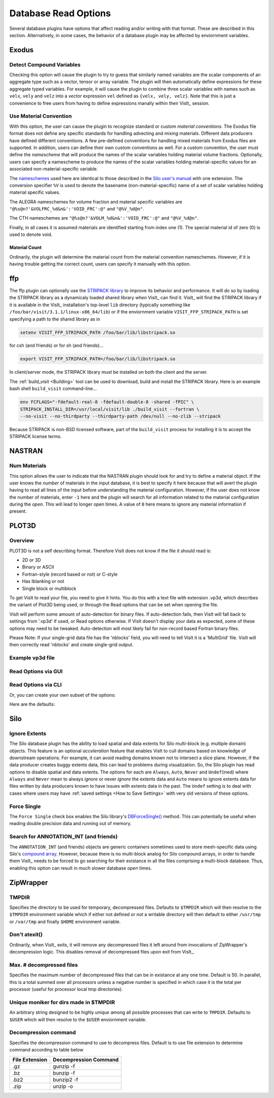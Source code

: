 .. _Read_Write_Options:

Database Read Options
---------------------
Several database plugins have options that affect reading and/or writing with that
format. These are described in this section. Alternatively, in some cases, the
behavior of a database plugin may be affected by enviornment variables.

Exodus
~~~~~~

Detect Compound Variables
"""""""""""""""""""""""""

Checking this option will cause the plugin to try to guess that similarly named
variables are the scalar components of an aggregate type such as a vector,
tensor or array variable. The plugin will then automatically define expressions
for these aggregate typed variables. For example, it will cause the plugin to
combine three scalar variables with names such as ``velx``, ``vely`` and ``velz``
into a *vector* expression ``vel`` defined as ``{velx, vely, velz}``. Note that
this is just a convenience to free users from having to define expressions
manally within their VisIt_ session.

Use Material Convention
"""""""""""""""""""""""

With this option, the user can cause the plugin to recognize standard or custom
*material conventions*. The Exodus file format does not define any specific
standards for handling advecting and *mixing* materials. Different data
producers have defined different conventions. A few pre-defined conventions for
handling mixed materials from Exodus files are supported. In addition, users can
define their own custom conventions as well. For a custom convention, the user
must define the *namescheme* that will produce the names of the scalar variables
holding material volume fractions. Optionally, users can specify a namescheme to
produce the names of the scalar variables holding material-specific values for an
associated non-material-specific variable.

The
`nameschemes <https://wci.llnl.gov/content/assets/docs/simulation/computer-codes/silo/LLNL-SM-654357.pdf?#page=226>`_
used here are identical to those described in the
`Silo user's manual <https://wci.llnl.gov/content/assets/docs/simulation/computer-codes/silo/LLNL-SM-654357.pdf>`_
with one extension. The conversion specifier ``%V`` is used to denote the basename
(non-material-specific) name of a set of scalar variables holding material
specific values.

The ALEGRA nameschemes for volume fraction and material specific variables are
``"@%s@n?'&VOLFRC_%d&n&':'VOID_FRC':@"`` and ``"@%V_%d@n"``.

The CTH nameschemes are ``"@%s@n?'&VOLM_%d&n&':'VOID_FRC':@"`` and ``"@%V_%d@n"``.

Finally, in all cases it is assumed materials are identified starting from index
one (1).  The special material id of zero (0) is used to denote void.

Material Count
++++++++++++++

Ordinarily, the plugin will determine the material count from the material
convention nameschemes. However, if it is having trouble getting the correct
count, users can specify it manually with this option. 

ffp
~~~
The ffp plugin can optionally use the
`STRIPACK library <https://people.sc.fsu.edu/~jburkardt/f_src/stripack/stripack.html>`_
to improve its behavior and performance. It will do so by loading the STRIPACK library as
a dynamicaly loaded shared library *when* VisIt_ can find it. VisIt_ will find the
STRIPACK library if it is available in the VisIt_ installation's top-level ``lib``
directory (typically something like ``/foo/bar/visit/3.1.1/linux-x86_64/lib``) or
if the enviornment variable ``VISIT_FFP_STRIPACK_PATH`` is set specifying a path to the
shared library as in

.. code-block:: shell

    setenv VISIT_FFP_STRIPACK_PATH /foo/bar/lib/libstripack.so

for csh (and friends) or for sh (and friends)...


.. code-block:: shell

    export VISIT_FFP_STRIPACK_PATH=/foo/bar/lib/libstripack.so

In client/server mode, the STRIPACK library must be installed on both the client
and the server.

The :ref:`build_visit <Building>` tool can be used to download, build and install the
STRIPACK library. Here is an example bash shell ``build_visit`` command-line...

.. code-block:: shell

    env FCFLAGS="-fdefault-real-8 -fdefault-double-8 -shared -fPIC" \
    STRIPACK_INSTALL_DIR=/usr/local/visit/lib ./build_visit --fortran \
    --no-visit --no-thirdparty --thirdparty-path /dev/null --no-zlib --stripack

Because STRIPACK is non-BSD licensed software, part of the ``build_visit``
process for installing it is to accept the STRIPACK license terms.

NASTRAN
~~~~~~~

Num Materials
"""""""""""""
This option allows the user to indicate that the NASTRAN plugin
should look for and try to define a material object. If the user knows the
*number* of materials in the input database, it is best to specify it here
because that will avert the plugin having to read all lines of the input before
understanding the material configuration. However, if the user does not know
the number of materials, enter ``-1`` here and the plugin will search for
all information related to the material configuration during the *open*. This will
lead to longer open times. A value of ``0`` here means to ignore any material
information if present.

PLOT3D
~~~~~~

Overview
""""""""

PLOT3D is not a self describing format. Therefore VisIt does not know if the
file it should read is:

- 2D or 3D
- Binary or ASCII
- Fortran-style (record based or not) or C-style
- Has Iblanking or not
- Single block or multiblock

To get VisIt to read your file, you need to give it hints. You do this with a
text file with extension .vp3d, which describes the variant of Plot3D being
used, or through the Read options that can be set when opening the file.

VisIt will perform some amount of auto-detection for binary files. If
auto-detection fails, then VisIt will fall back to settings from '.vp3d' if
used, or Read options otherwise. If VisIt doesn't display your data as expected,
some of these options may need to be tweaked. Auto-detection will most likely
fail for non-record based Fortran binary files.

Please Note: If your single-grid data file has the 'nblocks' field, you will
need to tell VisIt it is a 'MultiGrid' file. VisIt will then correctly read
'nblocks' and create single-grid output.

Example vp3d file
"""""""""""""""""

.. code-block:: python
    # Files:
    #
    # Note: the Grid file and Solution file fields do not have to be specified.
    # If they do not appear, VisIt will assume that the .vp3d should be replaced
    # with ".x" for the grid file and ".q" for the solution file.
    #
    # Support for time-series solution files added in VisIt 2.10.0.
    # VisIt will look for '*' and '?' wildcards in the solution name
    # 
    GRID NHLP_2D.g
    # SOLUTION NHLP_2D.q
    # Time-series example, requesting all time steps
    # SOLUTION NHLP_2D_*.q
    # Time-series example requesting subset of time steps
    # SOLUTION NHLP_2D_??3?.q

    # Single/Multi Grid.  Single grid will be assumed if no value is specified.
    #
    # Options:
    MULTI_GRID
    # SINGLE_GRID

    # Data encoding, ASCII or Binary  Binary will be assumed if no value is
    # specified.
    #
    # Options:
    #BINARY
    ASCII

    # Endianness.  This only applies to BINARY files.  Native endian will
    # be assumed if no value is specified.
    #
    # Options:
    #LITTLE_ENDIAN
    #BIG_ENDIAN

    # OBSOLETE, Structured assumed, due to lack of unstructured sample data
    # Structured grid vs unstructured grids.  Structured grids will be assumed
    # unless stated otherwise.
    #
    # Options:
    # STRUCTURED
    # UNSTRUCTURED

    # Iblanking.  No iblanking is assumed unless stated otherwise
    #
    # Options:
    # NO_IBLANKING
    # IBLANKING

    # 2D vs 3D.  3D will be assumed unless stated otherwise.
    #
    # Options:
    2D
    # 3D

    # Precision.  Single precision is assumed unless stated otherwise
    #
    # Options:
    SINGLE_PRECISION
    # DOUBLE_PRECISION

    # Compression.  This only applies to ASCII files.  Some codes compress
    # repeated values as 4*1.5 as opposed to 1.5 1.5 1.5 1.5.  It is assumed
    # the data is not compressed unless stated otherwise.
    #
    # Options:
    # COMPRESSED_ASCII
    # UNCOMPRESSED_ASCII

    # C vs Fortran Binary. C-Binary is assumed.
    # VisIt 2.10.0, added FORTRAN_BINARY_STREAM, to differentiate between
    # record-based (FORTRAN_BINARY) and non record based (FORTRAN_BINARY_STREAM)
    # Options:
    # C_BINARY
    # FORTRAN_BINARY
    # FORTRAN_BINARY_STREAM

    # Time. Tells VisIt whether or not the 'Time' field in the solution file is accurate.
    # If set to '1', VisIt will use this as the 'time' value displayed in plots for time-series data. (Default)
    # If set to '0', and this is time-series data, VisIt will attempt to parse the 'time' from the solution file name.
    SOLUTION_TIME_ACCURATE 1

    # R, Gamma values (used for computing functions like Temperature, Pressure, Enthalpy, Entropy)
    # Defaults are shown.
    # R 1.0
    # GAMMA 1.4

Read Options via GUI
""""""""""""""""""""
.. image:: images/PLOT3D_read_options.png
  :width: 400

Read Options via CLI
""""""""""""""""""""

.. code-block:: python
    # MDServer must be started in order grab the default Open options for the reader
    OpenMDServer("localhost")
    # Grab the default options
    opts = GetDefaultFileOpenOptions("PLOT3D")
    # and change a couple of things 
    # specify sub-selection of time slices.
    opts["Solution (Q) File Name"]  = r"Jespersen.1/???3?"
    opts["Solution Time field accurate"] = 0
    SetDefaultFileOpenOptions("PLOT3D", opts)
    OpenDatabase(data_path("./TaperedCylinder/grid.p3d"), 0, "PLOT3D_1.0")

Or, you can create your own subset of the options:

.. code-block:: python
    opts = {'Multi Grid':1, "Solution (Q) File Name":"wbtr.bin"}
    SetDefaultFileOpenOptions("PLOT3D", opts)
    OpenDatabase(data_path("./WingBodyTail/wbtg.bin"), 0, "PLOT3D_1.0")

Here are the defaults:

.. code-block:: python
    >>> opt = GetDefaultFileOpenOptions("PLOT3D")
    >>> print opt
    {'File Format': 1, 'Double Precision': 0, 'Gamma (used for function calculation)': 1.4, 'IBlanking': 0, 
    'R (used for function calculations)': 1.0, 'Solution () File Name': , 'Big Endian': 1, 
    'Solution Time field accurate': 1, 'Multi Grid': 0, '3D': 1}

    'File Format' options: 0 -> ASCII, 1 -> C Binary, 2 -> Fortran Binary, 3-> Fortran Binary stream

Silo
~~~~

Ignore Extents
""""""""""""""

The Silo database plugin has the ability to load spatial and data extents for
Silo multi-block (e.g. multiple domain) objects. This feature is an optional
*acceleration* feature that enables VisIt to cull domains based on knowledge
of downstream operations. For example, it can avoid reading domains known not
to intersect a slice plane. However, if the data producer creates buggy extents
data, this can lead to problems during visualization. So, the Silo plugin has
read options to disable spatial and data extents. The options for each are
``Always``, ``Auto``, ``Never`` and ``Undef``\ (ined) where ``Always`` and
``Never`` mean to always *ignore* or never *ignore* the extents data and
``Auto`` means to ignore extents data for files written by data producers known
to have issues with extents data in the past. The ``Undef`` setting is to deal
with cases where users may have :ref:`saved settings <How to Save Settings>` with
very old versions of these options.

Force Single
""""""""""""
The ``Force Single`` check box enables the Silo library's
`DBForceSingle() <https://wci.llnl.gov/codes/silo/media/pdf/LLNL-SM-453191.pdf?#page=41>`_
method. This can potentially be useful when reading double precision data and
running out of memory.

Search for ANNOTATION_INT (and friends)
"""""""""""""""""""""""""""""""""""""""
The ``ANNOTATION_INT`` (and friends) objects are generic containers sometimes
used to store mesh-specific data using Silo's
`compound array <https://wci.llnl.gov/codes/silo/media/pdf/LLNL-SM-453191.pdf?#page=260>`_.
However, because there is no multi-block analog for Silo compound arrays, in
order to handle them VisIt_ needs to be forced to go searching for their
existance in all the files comprising a multi-block database. Thus, enabling
this option can result in much slower database *open* times.

ZipWrapper
~~~~~~~~~~

TMPDIR
""""""
Specifies the directory to be used for temporary, decompressed files.
Defaults to ``$TMPDIR`` which will then resolve to the ``$TMPDIR``
environment variable which if either not defined or not a writable
directory will then default to either ``/usr/tmp`` or ``/var/tmp``
and finally ``$HOME`` environment variable.

Don't atexit()
""""""""""""""
Ordinarily, when VisIt_ exits, it will remove any decompressed files it
left around from invocations of ZipWrapper's decompression logic. This
disables removal of decompressed files upon exit from VisIt_.

Max. # decompressed files
"""""""""""""""""""""""""
Specifies the maximum number of decompressed files that can be in existance
at any one time. Default is 50. In parallel, this is a total summed over
all processors unless a negative number is specified in which case it is the
total per processor (useful for processor local tmp directories).

Unique moniker for dirs made in $TMPDIR
"""""""""""""""""""""""""""""""""""""""
An arbitrary string designed to be highly *unique* among all possible
processes that can write to ``TMPDIR``. Defaults to ``$USER`` which
will then resolve to the ``$USER`` enviornment variable.

Decompression command
"""""""""""""""""""""
Specifies the decompression command to use to decompress files. Default is
to use file extension to determine command according to table below

==============   =====================
File Extension   Decompression Command
==============   =====================
.gz              gunzip -f
.bz              bunzip -f
.bz2             bunzip2 -f
.zip             unzip -o
==============   =====================
